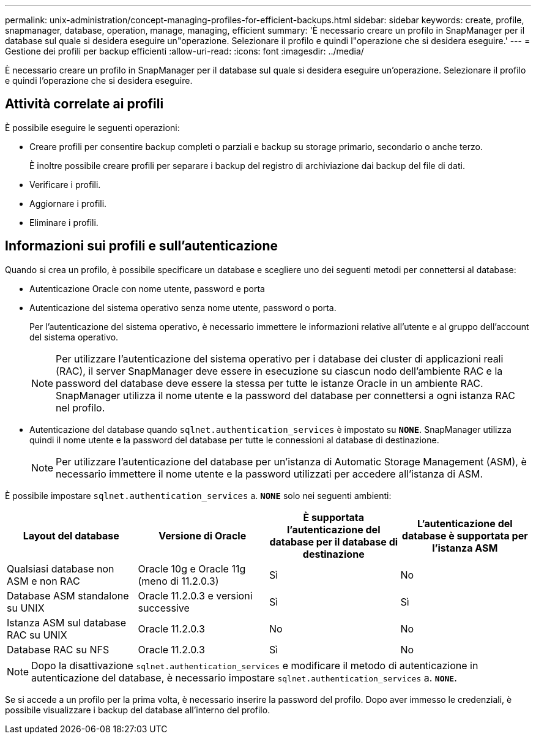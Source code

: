---
permalink: unix-administration/concept-managing-profiles-for-efficient-backups.html 
sidebar: sidebar 
keywords: create, profile, snapmanager, database, operation, manage, managing, efficient 
summary: 'È necessario creare un profilo in SnapManager per il database sul quale si desidera eseguire un"operazione. Selezionare il profilo e quindi l"operazione che si desidera eseguire.' 
---
= Gestione dei profili per backup efficienti
:allow-uri-read: 
:icons: font
:imagesdir: ../media/


[role="lead"]
È necessario creare un profilo in SnapManager per il database sul quale si desidera eseguire un'operazione. Selezionare il profilo e quindi l'operazione che si desidera eseguire.



== Attività correlate ai profili

È possibile eseguire le seguenti operazioni:

* Creare profili per consentire backup completi o parziali e backup su storage primario, secondario o anche terzo.
+
È inoltre possibile creare profili per separare i backup del registro di archiviazione dai backup del file di dati.

* Verificare i profili.
* Aggiornare i profili.
* Eliminare i profili.




== Informazioni sui profili e sull'autenticazione

Quando si crea un profilo, è possibile specificare un database e scegliere uno dei seguenti metodi per connettersi al database:

* Autenticazione Oracle con nome utente, password e porta
* Autenticazione del sistema operativo senza nome utente, password o porta.
+
Per l'autenticazione del sistema operativo, è necessario immettere le informazioni relative all'utente e al gruppo dell'account del sistema operativo.

+

NOTE: Per utilizzare l'autenticazione del sistema operativo per i database dei cluster di applicazioni reali (RAC), il server SnapManager deve essere in esecuzione su ciascun nodo dell'ambiente RAC e la password del database deve essere la stessa per tutte le istanze Oracle in un ambiente RAC. SnapManager utilizza il nome utente e la password del database per connettersi a ogni istanza RAC nel profilo.

* Autenticazione del database quando `sqlnet.authentication_services` è impostato su `*NONE*`. SnapManager utilizza quindi il nome utente e la password del database per tutte le connessioni al database di destinazione.
+

NOTE: Per utilizzare l'autenticazione del database per un'istanza di Automatic Storage Management (ASM), è necessario immettere il nome utente e la password utilizzati per accedere all'istanza di ASM.



È possibile impostare `sqlnet.authentication_services` a. `*NONE*` solo nei seguenti ambienti:

[cols="1a,1a,1a,1a"]
|===
| Layout del database | Versione di Oracle | È supportata l'autenticazione del database per il database di destinazione | L'autenticazione del database è supportata per l'istanza ASM 


 a| 
Qualsiasi database non ASM e non RAC
 a| 
Oracle 10g e Oracle 11g (meno di 11.2.0.3)
 a| 
Sì
 a| 
No



 a| 
Database ASM standalone su UNIX
 a| 
Oracle 11.2.0.3 e versioni successive
 a| 
Sì
 a| 
Sì



 a| 
Istanza ASM sul database RAC su UNIX
 a| 
Oracle 11.2.0.3
 a| 
No
 a| 
No



 a| 
Database RAC su NFS
 a| 
Oracle 11.2.0.3
 a| 
Sì
 a| 
No

|===

NOTE: Dopo la disattivazione `sqlnet.authentication_services` e modificare il metodo di autenticazione in autenticazione del database, è necessario impostare `sqlnet.authentication_services` a. `*NONE*`.

Se si accede a un profilo per la prima volta, è necessario inserire la password del profilo. Dopo aver immesso le credenziali, è possibile visualizzare i backup del database all'interno del profilo.
